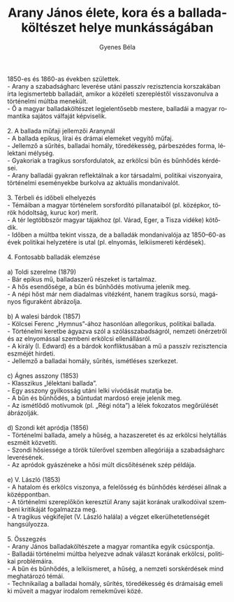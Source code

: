 #+TITLE: Arany János élete, kora és a balladaköltészet helye munkásságában
#+AUTHOR: Gyenes Béla
#+LANGUAGE: hu
#+CATEGORY: hu_irodalom
1850-es és 1860-as években születtek.\\
- Arany a szabadságharc leverése utáni passzív rezisztencia korszakában
írta legismertebb balladáit, amikor a közéleti szerepléstől
visszavonulva a történelmi múltba menekült.\\
- Ő a magyar balladaköltészet legjelentősebb mestere, balladái a magyar
romantika sajátos válfaját képviselik.\\
\\
2. A ballada műfaji jellemzői Aranynál\\
- A ballada epikus, lírai és drámai elemeket vegyítő műfaj.\\
- Jellemző a sűrítés, balladai homály, töredékesség, párbeszédes forma,
lélektani mélység.\\
- Gyakoriak a tragikus sorsfordulatok, az erkölcsi bűn és bűnhődés
kérdései.\\
- Arany balladái gyakran reflektálnak a kor társadalmi, politikai
viszonyaira, történelmi eseményekbe burkolva az aktuális mondanivalót.\\
\\
3. Térbeli és időbeli elhelyezés\\
- Témáiban a magyar történelem sorsfordító pillanataiból (pl. középkor,
török hódoltság, kuruc kor) merít.\\
- A tér legtöbbször magyar tájakhoz (pl. Várad, Eger, a Tisza vidéke)
kötődik.\\
- Időben a múltba tekint vissza, de a balladák mondanivalója az
1850--60-as évek politikai helyzetére is utal (pl. elnyomás,
lelkiismereti kérdések).\\
\\
4. Fontosabb balladák elemzése\\
\\
a) Toldi szerelme (1879)\\
- Bár epikus mű, balladaszerű részeket is tartalmaz.\\
- A hős esendősége, a bűn és bűnhődés motívuma jelenik meg.\\
- A népi hőst már nem diadalmas vitézként, hanem tragikus sorsú,
magányos figuraként ábrázolja.\\
\\
b) A walesi bárdok (1857)\\
- Kölcsei Ferenc „Hymnus”-ához hasonlóan allegorikus, politikai
ballada.\\
- Történelmi keretbe ágyazva szól a szólásszabadságról, nemzeti
önérzetről és az elnyomással szembeni erkölcsi ellenállásról.\\
- A király (I. Edward) és a bárdok konfliktusában a mű a passzív
rezisztencia eszméjét hirdeti.\\
- Jellemző a balladai homály, sűrítés, ismétléses szerkezet.\\
\\
c) Ágnes asszony (1853)\\
- Klasszikus „lélektani ballada”.\\
- Egy asszony gyilkosság utáni lelki vívódását mutatja be.\\
- A bűn és bűnhődés, a bűntudat mardosó ereje jelenik meg.\\
- Az ismétlődő motívumok (pl. „Régi nóta”) a lélek fokozatos megőrülését
ábrázolják.\\
\\
d) Szondi két apródja (1856)\\
- Történelmi ballada, amely a hűség, a hazaszeretet és az erkölcsi
helytállás eszméit közvetíti.\\
- Szondi hősiessége a török túlerővel szemben allegóriája a
szabadságharc leverésének.\\
- Az apródok gyászéneke a hősi múlt dicsőítésének szép példája.\\
\\
e) V. László (1853)\\
- A hatalom és erkölcs viszonya, a felelősség és bűnhődés kérdései
állnak a középpontban.\\
- A történelmi szereplőkön keresztül Arany saját korának uralkodóival
szembeni kritikáját fogalmazza meg.\\
- A tragikus végkifejlet (V. László halála) a végzet
elkerülhetetlenségét hangsúlyozza.\\
\\
5. Összegzés\\
- Arany János balladaköltészete a magyar romantika egyik csúcspontja.\\
- Balladái történelmi múltba helyezve adnak választ korának erkölcsi,
politikai problémáira.\\
- A bűn és bűnhődés, a lelkiismeret, a hűség, a nemzeti sorskérdések
mind meghatározó témái.\\
- Technikailag a balladai homály, sűrítés, töredékesség és drámaiság
emeli ki műveit a magyar irodalom remekművei közé.
